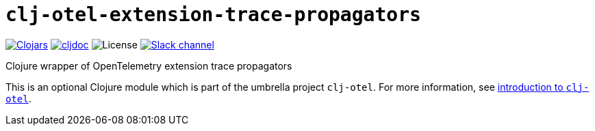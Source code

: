 = `clj-otel-extension-trace-propagators`

image:https://img.shields.io/clojars/v/com.github.steffan-westcott/clj-otel-extension-trace-propagators?logo=clojure&logoColor=white[Clojars,link=https://clojars.org/com.github.steffan-westcott/clj-otel-extension-trace-propagators]
ifndef::env-cljdoc[]
image:https://cljdoc.org/badge/com.github.steffan-westcott/clj-otel-extension-trace-propagators[cljdoc,link=https://cljdoc.org/d/com.github.steffan-westcott/clj-otel-extension-trace-propagators]
endif::[]
image:https://img.shields.io/github/license/steffan-westcott/clj-otel[License]
image:https://img.shields.io/badge/clojurians-clj--otel-blue.svg?logo=slack[Slack channel,link=https://clojurians.slack.com/messages/clj-otel]

Clojure wrapper of OpenTelemetry extension trace propagators

This is an optional Clojure module which is part of the umbrella project `clj-otel`.
For more information, see
ifdef::env-cljdoc[]
https://cljdoc.org/d/com.github.steffan-westcott/clj-otel-api/CURRENT[introduction to `clj-otel`].
endif::[]
ifndef::env-cljdoc[]
xref:../README.adoc[introduction to `clj-otel`].
endif::[]
